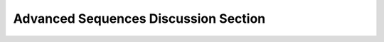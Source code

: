 Advanced Sequences Discussion Section
=====================================

.. activecode:: advanced_sequences_1
    :language: python
    :autograde: unittest
    :hidecode:

    Define a function called ``topThree`` that accepts a list of integers (``L``) and returns the three largest integers in that list sorted in descending order.
    ~~~~
    

    =====

    from unittest.gui import TestCaseGui

    class myTests(TestCaseGui):

        def testOne(self):
            self.assertEqual(topThree([1,6,4,3,8]), [8,6,4], "Testing with [1,6,4,3,8]")
            self.assertEqual(topThree([1]), [1], "Testing with [1]")

    myTests().main()

.. activecode:: advanced_sequences_2
    :language: python
    :autograde: unittest
    :hidecode:

    Define a function called ``topThreeLen`` that accepts a list of strings (``S``) and returns the three longest strings, sorted from longest to shortest.

    ~~~~
    

    =====

    from unittest.gui import TestCaseGui

    class myTests(TestCaseGui):

        def testOne(self):
            self.assertEqual(topThreeLen(["4", "first", "3r", "2nd"]), ["first","2nd","3r"], 'Testing with ["4", "first", "3r", "2nd"]')
            self.assertEqual(topThreeLen(["ABC"]), ["ABC"], "Testing with a one-element list")

    myTests().main()